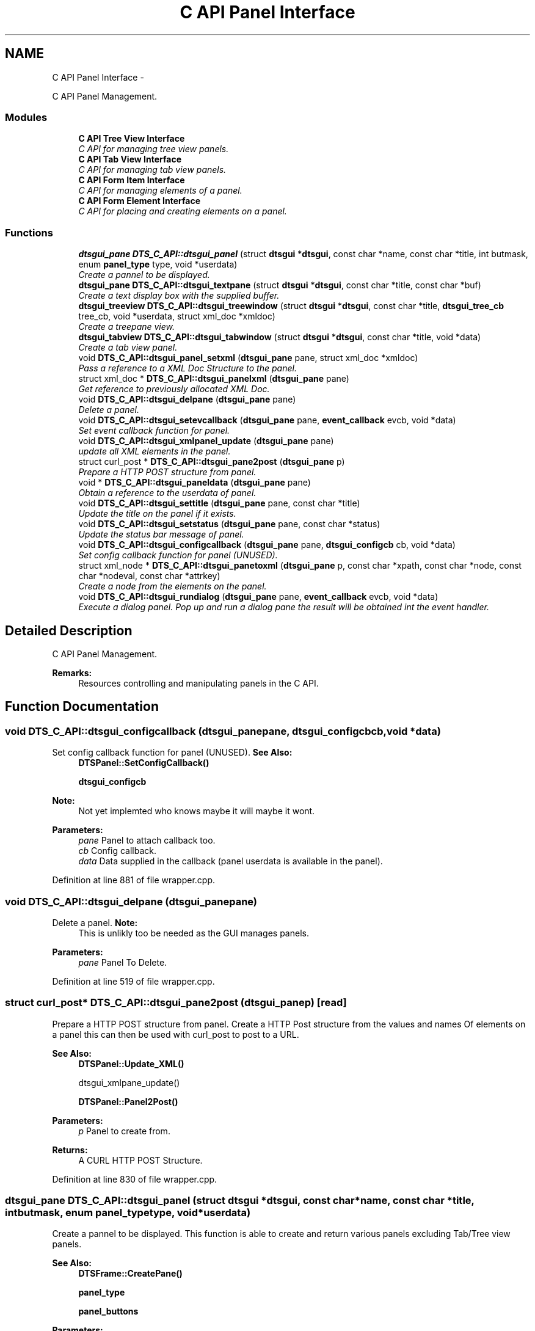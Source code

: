 .TH "C API Panel Interface" 3 "Thu Oct 10 2013" "Version 0.00" "DTS Application wxWidgets GUI Library" \" -*- nroff -*-
.ad l
.nh
.SH NAME
C API Panel Interface \- 
.PP
C API Panel Management\&.  

.SS "Modules"

.in +1c
.ti -1c
.RI "\fBC API Tree View Interface\fP"
.br
.RI "\fIC API for managing tree view panels\&. \fP"
.ti -1c
.RI "\fBC API Tab View Interface\fP"
.br
.RI "\fIC API for managing tab view panels\&. \fP"
.ti -1c
.RI "\fBC API Form Item Interface\fP"
.br
.RI "\fIC API for managing elements of a panel\&. \fP"
.ti -1c
.RI "\fBC API Form Element Interface\fP"
.br
.RI "\fIC API for placing and creating elements on a panel\&. \fP"
.in -1c
.SS "Functions"

.in +1c
.ti -1c
.RI "\fBdtsgui_pane\fP \fBDTS_C_API::dtsgui_panel\fP (struct \fBdtsgui\fP *\fBdtsgui\fP, const char *name, const char *title, int butmask, enum \fBpanel_type\fP type, void *userdata)"
.br
.RI "\fICreate a pannel to be displayed\&. \fP"
.ti -1c
.RI "\fBdtsgui_pane\fP \fBDTS_C_API::dtsgui_textpane\fP (struct \fBdtsgui\fP *\fBdtsgui\fP, const char *title, const char *buf)"
.br
.RI "\fICreate a text display box with the supplied buffer\&. \fP"
.ti -1c
.RI "\fBdtsgui_treeview\fP \fBDTS_C_API::dtsgui_treewindow\fP (struct \fBdtsgui\fP *\fBdtsgui\fP, const char *title, \fBdtsgui_tree_cb\fP tree_cb, void *userdata, struct xml_doc *xmldoc)"
.br
.RI "\fICreate a treepane view\&. \fP"
.ti -1c
.RI "\fBdtsgui_tabview\fP \fBDTS_C_API::dtsgui_tabwindow\fP (struct \fBdtsgui\fP *\fBdtsgui\fP, const char *title, void *data)"
.br
.RI "\fICreate a tab view panel\&. \fP"
.ti -1c
.RI "void \fBDTS_C_API::dtsgui_panel_setxml\fP (\fBdtsgui_pane\fP pane, struct xml_doc *xmldoc)"
.br
.RI "\fIPass a reference to a XML Doc Structure to the panel\&. \fP"
.ti -1c
.RI "struct xml_doc * \fBDTS_C_API::dtsgui_panelxml\fP (\fBdtsgui_pane\fP pane)"
.br
.RI "\fIGet reference to previously allocated XML Doc\&. \fP"
.ti -1c
.RI "void \fBDTS_C_API::dtsgui_delpane\fP (\fBdtsgui_pane\fP pane)"
.br
.RI "\fIDelete a panel\&. \fP"
.ti -1c
.RI "void \fBDTS_C_API::dtsgui_setevcallback\fP (\fBdtsgui_pane\fP pane, \fBevent_callback\fP evcb, void *data)"
.br
.RI "\fISet event callback function for panel\&. \fP"
.ti -1c
.RI "void \fBDTS_C_API::dtsgui_xmlpanel_update\fP (\fBdtsgui_pane\fP pane)"
.br
.RI "\fIupdate all XML elements in the panel\&. \fP"
.ti -1c
.RI "struct curl_post * \fBDTS_C_API::dtsgui_pane2post\fP (\fBdtsgui_pane\fP p)"
.br
.RI "\fIPrepare a HTTP POST structure from panel\&. \fP"
.ti -1c
.RI "void * \fBDTS_C_API::dtsgui_paneldata\fP (\fBdtsgui_pane\fP pane)"
.br
.RI "\fIObtain a reference to the userdata of panel\&. \fP"
.ti -1c
.RI "void \fBDTS_C_API::dtsgui_settitle\fP (\fBdtsgui_pane\fP pane, const char *title)"
.br
.RI "\fIUpdate the title on the panel if it exists\&. \fP"
.ti -1c
.RI "void \fBDTS_C_API::dtsgui_setstatus\fP (\fBdtsgui_pane\fP pane, const char *status)"
.br
.RI "\fIUpdate the status bar message of panel\&. \fP"
.ti -1c
.RI "void \fBDTS_C_API::dtsgui_configcallback\fP (\fBdtsgui_pane\fP pane, \fBdtsgui_configcb\fP cb, void *data)"
.br
.RI "\fISet config callback function for panel (UNUSED)\&. \fP"
.ti -1c
.RI "struct xml_node * \fBDTS_C_API::dtsgui_panetoxml\fP (\fBdtsgui_pane\fP p, const char *xpath, const char *node, const char *nodeval, const char *attrkey)"
.br
.RI "\fICreate a node from the elements on the panel\&. \fP"
.ti -1c
.RI "void \fBDTS_C_API::dtsgui_rundialog\fP (\fBdtsgui_pane\fP pane, \fBevent_callback\fP evcb, void *data)"
.br
.RI "\fIExecute a dialog panel\&. Pop up and run a dialog pane the result will be obtained int the event handler\&. \fP"
.in -1c
.SH "Detailed Description"
.PP 
C API Panel Management\&. 

\fBRemarks:\fP
.RS 4
Resources controlling and manipulating panels in the C API\&. 
.RE
.PP

.SH "Function Documentation"
.PP 
.SS "void DTS_C_API::dtsgui_configcallback (\fBdtsgui_pane\fPpane, \fBdtsgui_configcb\fPcb, void *data)"

.PP
Set config callback function for panel (UNUSED)\&. \fBSee Also:\fP
.RS 4
\fBDTSPanel::SetConfigCallback()\fP 
.PP
\fBdtsgui_configcb\fP
.RE
.PP
\fBNote:\fP
.RS 4
Not yet implemted who knows maybe it will maybe it wont\&.
.RE
.PP
\fBParameters:\fP
.RS 4
\fIpane\fP Panel to attach callback too\&. 
.br
\fIcb\fP Config callback\&. 
.br
\fIdata\fP Data supplied in the callback (panel userdata is available in the panel)\&. 
.RE
.PP

.PP
Definition at line 881 of file wrapper\&.cpp\&.
.SS "void DTS_C_API::dtsgui_delpane (\fBdtsgui_pane\fPpane)"

.PP
Delete a panel\&. \fBNote:\fP
.RS 4
This is unlikly too be needed as the GUI manages panels\&.
.RE
.PP
\fBParameters:\fP
.RS 4
\fIpane\fP Panel To Delete\&. 
.RE
.PP

.PP
Definition at line 519 of file wrapper\&.cpp\&.
.SS "struct curl_post* DTS_C_API::dtsgui_pane2post (\fBdtsgui_pane\fPp)\fC [read]\fP"

.PP
Prepare a HTTP POST structure from panel\&. Create a HTTP Post structure from the values and names Of elements on a panel this can then be used with curl_post to post to a URL\&.
.PP
\fBSee Also:\fP
.RS 4
\fBDTSPanel::Update_XML()\fP 
.PP
dtsgui_xmlpane_update() 
.PP
\fBDTSPanel::Panel2Post()\fP
.RE
.PP
\fBParameters:\fP
.RS 4
\fIp\fP Panel to create from\&. 
.RE
.PP
\fBReturns:\fP
.RS 4
A CURL HTTP POST Structure\&. 
.RE
.PP

.PP
Definition at line 830 of file wrapper\&.cpp\&.
.SS "\fBdtsgui_pane\fP DTS_C_API::dtsgui_panel (struct \fBdtsgui\fP *dtsgui, const char *name, const char *title, intbutmask, enum \fBpanel_type\fPtype, void *userdata)"

.PP
Create a pannel to be displayed\&. This function is able to create and return various panels excluding Tab/Tree view panels\&.
.PP
\fBSee Also:\fP
.RS 4
\fBDTSFrame::CreatePane()\fP 
.PP
\fBpanel_type\fP 
.PP
\fBpanel_buttons\fP
.RE
.PP
\fBParameters:\fP
.RS 4
\fIdtsgui\fP Application data ptr\&. 
.br
\fIname\fP Text used in the status bar when panel is displayed\&. 
.br
\fItitle\fP Title set in the window Top/Middle\&. 
.br
\fIbutmask\fP Buttons to be displayed values of panel_buttons or'd together\&. 
.br
\fItype\fP Type of panel to create [Excludes Tab/Tree Views] 
.br
\fIuserdata\fP Referenced Obect passed stored in panel and available in event handlers\&. 
.RE
.PP
\fBReturns:\fP
.RS 4
Newly created panel\&. 
.RE
.PP

.PP
Definition at line 407 of file wrapper\&.cpp\&.
.SS "void DTS_C_API::dtsgui_panel_setxml (\fBdtsgui_pane\fPpane, struct xml_doc *xmldoc)"

.PP
Pass a reference to a XML Doc Structure to the panel\&. Assign a reference to a XML Doc to the panel for use latter and with XML controls\&.
.PP
\fBSee Also:\fP
.RS 4
\fBDTSObject::SetXMLDoc()\fP
.RE
.PP
\fBParameters:\fP
.RS 4
\fIpane\fP Panel to be assigned the ref\&. 
.br
\fIxmldoc\fP Document to be assigned\&. 
.RE
.PP

.PP
Definition at line 492 of file wrapper\&.cpp\&.
.SS "void* DTS_C_API::dtsgui_paneldata (\fBdtsgui_pane\fPpane)"

.PP
Obtain a reference to the userdata of panel\&. \fBSee Also:\fP
.RS 4
\fBDTSObject::GetUserData()\fP\&.
.RE
.PP
\fBNote:\fP
.RS 4
this must be un refferenced\&.
.RE
.PP
\fBParameters:\fP
.RS 4
\fIpane\fP Panel to obtain reference from\&. 
.RE
.PP
\fBReturns:\fP
.RS 4
Reference to userdata\&. 
.RE
.PP

.PP
Definition at line 844 of file wrapper\&.cpp\&.
.SS "struct xml_doc* DTS_C_API::dtsgui_panelxml (\fBdtsgui_pane\fPpane)\fC [read]\fP"

.PP
Get reference to previously allocated XML Doc\&. Obtain a new reference to the xmldoc stored in the panel\&.
.PP
\fBNote:\fP
.RS 4
This must be un refferenced\&.
.RE
.PP
\fBSee Also:\fP
.RS 4
\fBDTSObject::GetXMLDoc()\fP
.RE
.PP
\fBParameters:\fP
.RS 4
\fIpane\fP Panel to obtain the XML Info\&. 
.RE
.PP
\fBReturns:\fP
.RS 4
Reference to XML Doc\&. 
.RE
.PP

.PP
Definition at line 508 of file wrapper\&.cpp\&.
.SS "struct xml_node* DTS_C_API::dtsgui_panetoxml (\fBdtsgui_pane\fPp, const char *xpath, const char *node, const char *nodeval, const char *attrkey)\fC [read]\fP"

.PP
Create a node from the elements on the panel\&. Using the path information a node is created and elements added as attributes\&.
.PP
\fBSee Also:\fP
.RS 4
\fBDTSPanel::Panel2XML()\fP
.RE
.PP
\fBParameters:\fP
.RS 4
\fIp\fP Panel to create nodes from\&. 
.br
\fIxpath\fP Base path to create the nodes in\&. 
.br
\fInode\fP Name of the node to add\&. 
.br
\fInodeval\fP Name of the element to use as the value of node\&. 
.br
\fIattrkey\fP Use this item to set the initial attribute and use as key\&. 
.RE
.PP
\fBReturns:\fP
.RS 4
New XML Node\&. 
.RE
.PP

.PP
Definition at line 900 of file wrapper\&.cpp\&.
.SS "void DTS_C_API::dtsgui_rundialog (\fBdtsgui_pane\fPpane, \fBevent_callback\fPevcb, void *data)"

.PP
Execute a dialog panel\&. Pop up and run a dialog pane the result will be obtained int the event handler\&. \fBSee Also:\fP
.RS 4
\fBDTSDialog::RunDialog()\fP 
.RE
.PP
\fBParameters:\fP
.RS 4
\fIpane\fP Dialog panel to execute\&. 
.br
\fIevcb\fP Event callback to handle the results in\&. 
.br
\fIdata\fP Data passed to the event handler\&. 
.RE
.PP

.PP
Definition at line 912 of file wrapper\&.cpp\&.
.SS "void DTS_C_API::dtsgui_setevcallback (\fBdtsgui_pane\fPpane, \fBevent_callback\fPevcb, void *data)"

.PP
Set event callback function for panel\&. \fBSee Also:\fP
.RS 4
\fBDTSPanel::SetEventCallback()\fP 
.PP
\fBevent_callback\fP
.RE
.PP
When a event happens the callback is called with the userdata to allow actioning the event\&.
.PP
\fBParameters:\fP
.RS 4
\fIpane\fP Panel to attach callback too\&. 
.br
\fIevcb\fP Event callback\&. 
.br
\fIdata\fP Data supplied in the callback (panel userdata is available in the panel)\&. 
.RE
.PP

.PP
Definition at line 796 of file wrapper\&.cpp\&.
.SS "void DTS_C_API::dtsgui_setstatus (\fBdtsgui_pane\fPpane, const char *status)"

.PP
Update the status bar message of panel\&. \fBSee Also:\fP
.RS 4
\fBDTSPanel::SetStatus()\fP 
.RE
.PP
\fBParameters:\fP
.RS 4
\fIpane\fP Panel to update title\&. 
.br
\fIstatus\fP New status bar message\&. 
.RE
.PP

.PP
Definition at line 865 of file wrapper\&.cpp\&.
.SS "void DTS_C_API::dtsgui_settitle (\fBdtsgui_pane\fPpane, const char *title)"

.PP
Update the title on the panel if it exists\&. \fBSee Also:\fP
.RS 4
\fBDTSPanel::SetTitle()\fP 
.RE
.PP
\fBParameters:\fP
.RS 4
\fIpane\fP Panel to update title\&. 
.br
\fItitle\fP New title to place on panel\&. 
.RE
.PP

.PP
Definition at line 854 of file wrapper\&.cpp\&.
.SS "\fBdtsgui_tabview\fP DTS_C_API::dtsgui_tabwindow (struct \fBdtsgui\fP *dtsgui, const char *title, void *data)"

.PP
Create a tab view panel\&. Create a panel that will place pages as tabs along the top of the display\&. Clicking on the tab opens the panel in the display area\&.
.PP
\fBSee Also:\fP
.RS 4
\fBDTSTabWindow\fP
.RE
.PP
\fBParameters:\fP
.RS 4
\fIdtsgui\fP Application data ptr\&. 
.br
\fItitle\fP Text displayed on status bar\&. 
.br
\fIdata\fP Referenced object made available in the event callback\&. 
.RE
.PP
\fBReturns:\fP
.RS 4
Tab window\&. 
.RE
.PP

.PP
Definition at line 463 of file wrapper\&.cpp\&.
.SS "\fBdtsgui_pane\fP DTS_C_API::dtsgui_textpane (struct \fBdtsgui\fP *dtsgui, const char *title, const char *buf)"

.PP
Create a text display box with the supplied buffer\&. This creates a panel that only contains the supplied buffer Scrollbars are used as required\&.
.PP
This window is read only\&.
.PP
\fBSee Also:\fP
.RS 4
\fBDTSFrame::TextPanel()\fP
.RE
.PP
\fBParameters:\fP
.RS 4
\fIdtsgui\fP Application data ptr\&. 
.br
\fItitle\fP Text displayed on the status bar\&. 
.br
\fIbuf\fP The text displayed in the pane\&. 
.RE
.PP
\fBReturns:\fP
.RS 4
New text panel\&. 
.RE
.PP

.PP
Definition at line 426 of file wrapper\&.cpp\&.
.SS "\fBdtsgui_treeview\fP DTS_C_API::dtsgui_treewindow (struct \fBdtsgui\fP *dtsgui, const char *title, \fBdtsgui_tree_cb\fPtree_cb, void *userdata, struct xml_doc *xmldoc)"

.PP
Create a treepane view\&. Create a split window with a tree control on the left and display area on right\&.
.PP
\fBSee Also:\fP
.RS 4
\fBDTSTreeWindow\fP 
.PP
\fBdtsgui_tree_cb\fP 
.PP
\fBtree_cbtype\fP
.RE
.PP
\fBParameters:\fP
.RS 4
\fIdtsgui\fP Aplication data ptr\&. 
.br
\fItitle\fP Text displayed on the status bar\&. 
.br
\fItree_cb\fP Callback called when a event of tree_cbtype is handled\&. 
.br
\fIuserdata\fP Referenced object made available in callback\&. 
.br
\fIxmldoc\fP Optional XML doc struct available in callback's and for managing XML nodes/panels\&. 
.RE
.PP

.PP
Definition at line 446 of file wrapper\&.cpp\&.
.SS "void DTS_C_API::dtsgui_xmlpanel_update (\fBdtsgui_pane\fPpane)"

.PP
update all XML elements in the panel\&. All elements on the panel that are XML will have there nodes updated Based on the value of the elements\&.
.PP
\fBSee Also:\fP
.RS 4
\fBDTSPanel::Update_XML()\fP 
.PP
\fBdtsgui_pane2post\fP 
.PP
\fBDTSPanel::Panel2Post()\fP
.RE
.PP
\fBParameters:\fP
.RS 4
\fIpane\fP Panel to update\&. 
.RE
.PP

.PP
Definition at line 812 of file wrapper\&.cpp\&.
.SH "Author"
.PP 
Generated automatically by Doxygen for DTS Application wxWidgets GUI Library from the source code\&.
